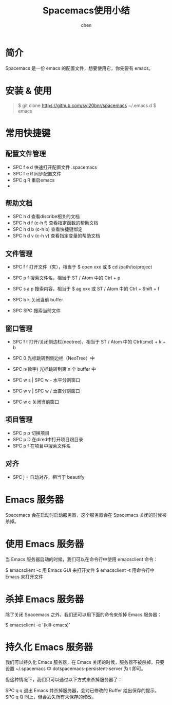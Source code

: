 #+title:Spacemacs使用小结
#+author: chen
#+data:2018-5
* 简介
Spacemacs 是一份 emacs 的配置文件，想要使用它，你先要有 emacs。

* 安装 & 使用
#+BEGIN_QUOTE
$ git clone https://github.com/syl20bnr/spacemacs ~/.emacs.d
$ emacs
#+END_QUOTE  

* 常用快捷键
** 配置文件管理
- SPC f e d 快速打开配置文件 .spacemacs
- SPC f e R 同步配置文件
- SPC q R 重启emacs
- 
** 帮助文档
- SPC h d   查看discribe相关的文档
- SPC h d f (c-h f) 查看指定函数的帮助文档 
- SPC h d b (c-h b) 查看快捷键绑定
- SPC h d v (c-h v) 查看指定变量的帮助文档

** 文件管理
- SPC f f 打开文件（夹），相当于 $ open xxx 或 $ cd /path/to/project
- SPC p f 搜索文件名，相当于 ST / Atom 中的 Ctrl + p
- SPC s a p 搜索内容，相当于 $ ag xxx 或 ST / Atom 中的 Ctrl + Shift + f

- SPC b k 关闭当前 buffer
- SPC SPC 搜索当前文件

** 窗口管理

- SPC f t 打开/关闭侧边栏(neotree)，相当于 ST / Atom 中的 Ctrl(cmd) + k + b

- SPC 0 光标跳转到侧边栏（NeoTree）中
- SPC n(数字) 光标跳转到第 n 个 buffer 中

- SPC w s | SPC w - 水平分割窗口
- SPC w v | SPC w / 垂直分割窗口
- SPC w c 关闭当前窗口

** 项目管理
- SPC p p  切换项目
- SPC p D  在dired中打开项目跟目录
- SPC p f  在项目中搜索文件名

** 对齐

- SPC j = 自动对齐，相当于 beautify

* Emacs 服务器
Spacemacs 会在启动时启动服务器，这个服务器会在 Spacemacs 关闭的时候被杀掉。

* 使用 Emacs 服务器
当 Emacs 服务器启动的时候，我们可以在命令行中使用 emacsclient 命令：

$ emacsclient -c 用 Emacs GUI 来打开文件
$ emacsclient -t 用命令行中 Emacs 来打开文件
* 杀掉 Emacs 服务器
除了关闭 Spacemacs 之外，我们还可以用下面的命令来杀掉 Emacs 服务器：

$ emacsclient -e '(kill-emacs)'
* 持久化 Emacs 服务器
我们可以持久化 Emacs 服务器，在 Emacs 关闭的时候，服务器不被杀掉。只要设置 ~/.spacemacs 中 dotspacemacs-persistent-server 为 t 即可。

但这种情况下，我们只可以通过以下方式来杀掉服务器了：

SPC q q 退出 Emacs 并杀掉服务器，会对已修改的 Buffer 给出保存的提示。
SPC q Q 同上，但会丢失所有未保存的修改。
